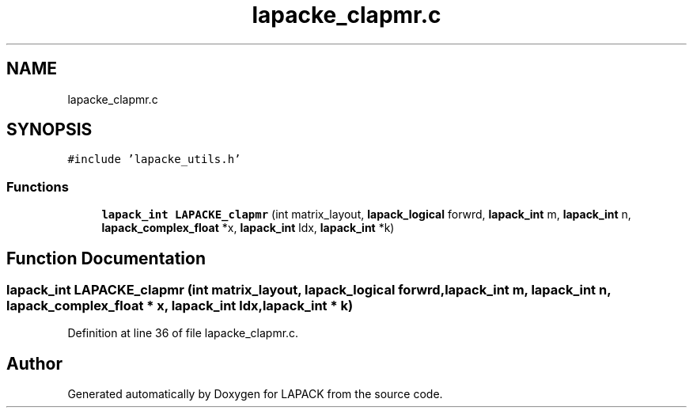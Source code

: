 .TH "lapacke_clapmr.c" 3 "Tue Nov 14 2017" "Version 3.8.0" "LAPACK" \" -*- nroff -*-
.ad l
.nh
.SH NAME
lapacke_clapmr.c
.SH SYNOPSIS
.br
.PP
\fC#include 'lapacke_utils\&.h'\fP
.br

.SS "Functions"

.in +1c
.ti -1c
.RI "\fBlapack_int\fP \fBLAPACKE_clapmr\fP (int matrix_layout, \fBlapack_logical\fP forwrd, \fBlapack_int\fP m, \fBlapack_int\fP n, \fBlapack_complex_float\fP *x, \fBlapack_int\fP ldx, \fBlapack_int\fP *k)"
.br
.in -1c
.SH "Function Documentation"
.PP 
.SS "\fBlapack_int\fP LAPACKE_clapmr (int matrix_layout, \fBlapack_logical\fP forwrd, \fBlapack_int\fP m, \fBlapack_int\fP n, \fBlapack_complex_float\fP * x, \fBlapack_int\fP ldx, \fBlapack_int\fP * k)"

.PP
Definition at line 36 of file lapacke_clapmr\&.c\&.
.SH "Author"
.PP 
Generated automatically by Doxygen for LAPACK from the source code\&.
